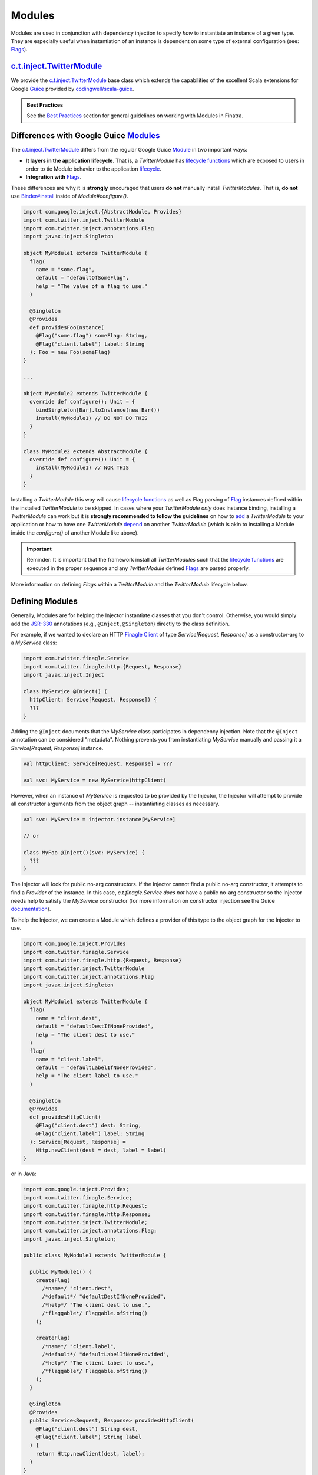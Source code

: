 .. _modules:

Modules
=======

Modules are used in conjunction with dependency injection to specify *how* to instantiate an instance
of a given type. They are especially useful when instantiation of an instance is dependent on some
type of external configuration (see: `Flags <flags.html>`__).

`c.t.inject.TwitterModule <https://github.com/twitter/finatra/blob/develop/inject/inject-core/src/main/scala/com/twitter/inject/TwitterModule.scala>`__
-------------------------------------------------------------------------------------------------------------------------------------------------------

We provide the `c.t.inject.TwitterModule <https://github.com/twitter/finatra/blob/develop/inject/inject-core/src/main/scala/com/twitter/inject/TwitterModule.scala>`__
base class which extends the capabilities of the excellent Scala extensions for Google
`Guice <https://github.com/google/guice>`__ provided by `codingwell/scala-guice <https://github.com/codingwell/scala-guice>`__.

.. admonition:: Best Practices

    See the `Best Practices <#best-practices>`_ section for general guidelines on working with Modules in Finatra.

Differences with Google Guice `Modules <https://github.com/google/guice/wiki/GettingStarted#guice-modules>`_
------------------------------------------------------------------------------------------------------------

The `c.t.inject.TwitterModule <https://github.com/twitter/finatra/blob/develop/inject/inject-core/src/main/scala/com/twitter/inject/TwitterModule.scala>`__
differs from the regular Google Guice `Module <https://github.com/google/guice/wiki/GettingStarted#guice-modules>`_
in two important ways:

- **It layers in the application lifecycle**. That is, a `TwitterModule` has `lifecycle functions <https://github.com/twitter/finatra/blob/develop/inject/inject-core/src/main/scala/com/twitter/inject/TwitterModuleLifecycle.scala>`_
  which are exposed to users in order to tie Module behavior to the application `lifecycle <lifecycle.html>`__.

- **Integration with** `Flags <flags.html>`__.

These differences are why it is **strongly** encouraged that users **do not** manually install
`TwitterModules`. That is, **do not** use `Binder#install <https://google.github.io/guice/api-docs/4.2/javadoc/com/google/inject/Binder.html#install-com.google.inject.Module->`__
inside of `Module#configure()`.

.. code:: scala

    import com.google.inject.{AbstractModule, Provides}
    import com.twitter.inject.TwitterModule
    import com.twitter.inject.annotations.Flag
    import javax.inject.Singleton

    object MyModule1 extends TwitterModule {
      flag(
        name = "some.flag",
        default = "defaultOfSomeFlag",
        help = "The value of a flag to use."
      )

      @Singleton
      @Provides
      def providesFooInstance(
        @Flag("some.flag") someFlag: String,
        @Flag("client.label") label: String
      ): Foo = new Foo(someFlag)
    }

    ...

    object MyModule2 extends TwitterModule {
      override def configure(): Unit = {
        bindSingleton[Bar].toInstance(new Bar())
        install(MyModule1) // DO NOT DO THIS
      }
    }

    class MyModule2 extends AbstractModule {
      override def configure(): Unit = {
        install(MyModule1) // NOR THIS
      }
    }

Installing a `TwitterModule` this way will cause `lifecycle functions <#module-lifecycle>`__ as well
as Flag parsing of `Flag <flag.html>`__ instances defined within the installed `TwitterModule` to be
skipped. In cases where your `TwitterModule` *only* does instance binding, installing a `TwitterModule`
can work but it is **strongly recommended to follow the guidelines** on how to `add <#module-configuration-in-servers>`__
a `TwitterModule` to your application or how to have one `TwitterModule` `depend <#modules-depending-on-other-modules>`__
on another `TwitterModule` (which is akin to installing a Module inside the `configure()` of another
Module like above).

.. important::

    Reminder: It is important that the framework install all `TwitterModules` such that the `lifecycle functions <https://github.com/twitter/finatra/blob/develop/inject/inject-core/src/main/scala/com/twitter/inject/TwitterModuleLifecycle.scala>`_
    are executed in the proper sequence and any `TwitterModule` defined `Flags <flags.html>`__ are
    parsed properly.

More information on defining `Flags` within a `TwitterModule` and the `TwitterModule` lifecycle below.

Defining Modules
----------------

Generally, Modules are for helping the Injector instantiate classes that you don't control.
Otherwise, you would simply add the `JSR-330 <https://github.com/google/guice/wiki/JSR330>`__
annotations (e.g., ``@Inject``, ``@Singleton``) directly to the class definition.

For example, if we wanted to declare an HTTP `Finagle Client <https://twitter.github.io/finagle/guide/Clients.html>`__
of type `Service[Request, Response]` as a constructor-arg to a `MyService` class:

.. code:: scala

    import com.twitter.finagle.Service
    import com.twitter.finagle.http.{Request, Response}
    import javax.inject.Inject

    class MyService @Inject() (
      httpClient: Service[Request, Response]) {
      ???
    }

Adding the ``@Inject`` documents that the `MyService` class participates in dependency injection.
Note that the ``@Inject`` annotation can be considered "metadata". Nothing prevents you from
instantiating `MyService` manually and passing it a `Service[Request, Response]` instance.

.. code:: scala

    val httpClient: Service[Request, Response] = ???

    val svc: MyService = new MyService(httpClient)

However, when an instance of `MyService` is requested to be provided by the Injector, the Injector
will attempt to provide all constructor arguments from the object graph -- instantiating classes as
necessary.

.. code:: scala

    val svc: MyService = injector.instance[MyService]

    // or

    class MyFoo @Inject()(svc: MyService) {
      ???
    }

The Injector will look for public no-arg constructors. If the Injector cannot find
a public no-arg constructor, it attempts to find a `Provider` of the instance. In this case,
`c.t.finagle.Service` *does not* have a public no-arg constructor so the Injector needs help to
satisfy the `MyService` constructor (for more information on constructor injection see the Guice
`documentation <https://github.com/google/guice/wiki/Injections#constructor-injection>`__).

To help the Injector, we can create a Module which defines a provider of this
type to the object graph for the Injector to use.

.. code:: scala

    import com.google.inject.Provides
    import com.twitter.finagle.Service
    import com.twitter.finagle.http.{Request, Response}
    import com.twitter.inject.TwitterModule
    import com.twitter.inject.annotations.Flag
    import javax.inject.Singleton

    object MyModule1 extends TwitterModule {
      flag(
        name = "client.dest",
        default = "defaultDestIfNoneProvided",
        help = "The client dest to use."
      )
      flag(
        name = "client.label",
        default = "defaultLabelIfNoneProvided",
        help = "The client label to use."
      )

      @Singleton
      @Provides
      def providesHttpClient(
        @Flag("client.dest") dest: String,
        @Flag("client.label") label: String
      ): Service[Request, Response] =
        Http.newClient(dest = dest, label = label)
    }

or in Java:

.. code:: java

    import com.google.inject.Provides;
    import com.twitter.finagle.Service;
    import com.twitter.finagle.http.Request;
    import com.twitter.finagle.http.Response;
    import com.twitter.inject.TwitterModule;
    import com.twitter.inject.annotations.Flag;
    import javax.inject.Singleton;

    public class MyModule1 extends TwitterModule {

      public MyModule1() {
        createFlag(
          /*name*/ "client.dest",
          /*default*/ "defaultDestIfNoneProvided",
          /*help*/ "The client dest to use.",
          /*flaggable*/ Flaggable.ofString()
        );

        createFlag(
          /*name*/ "client.label",
          /*default*/ "defaultLabelIfNoneProvided",
          /*help*/ "The client label to use.",
          /*flaggable*/ Flaggable.ofString()
        );
      }

      @Singleton
      @Provides
      public Service<Request, Response> providesHttpClient(
        @Flag("client.dest") String dest,
        @Flag("client.label") String label
      ) {
        return Http.newClient(dest, label);
      }
    }

Here we define a Module to construct a Singleton `Finagle Client <https://twitter.github.io/finagle/guide/Clients.html>`__
of type `Service[Request, Response]` which uses `parsed Flag values provided through command line arguments <flags.html#passing-flag-values-as-command-line-arguments>`__
for the values of `label` and `dest`.

``@Provides``
~~~~~~~~~~~~~

The instance is provided by a Module method annotated with ``@Provides``
(`source <https://github.com/google/guice/blob/master/core/src/com/google/inject/Provides.java>`__)
which serves as a provider of the type to the object graph.

Thus, we have now provided a way for the Injector to construct an instance of type
`Service[Request, Response]` allowing the Injector to satisfy construction of `MyService` when the
`MyModule1` is added to the server's list of Modules.

.. code:: scala

    val svc: MyService = injector.instance[MyService]

Note: if your Module method annotated with ``@Provides`` has an argument list, all arguments to the
method are provided by the Injector (since it is the Injector calling the method in the first place).

Much like an ``@Inject`` annotated constructor, the Injector will attempt to provide all of the method
arguments from the object graph -- instantiating classes as necessary.

For example:

.. code:: scala

    import com.google.inject.Provides
    import com.twitter.inject.TwitterModule
    import javax.inject.Singleton

    object MyModule1 extends TwitterModule {

      @Singleton
      @Provides
      def providesBar(foo: Foo): Bar = {
        new Bar(foo)
      }
   }

The argument `foo: Foo` will be "injected" in the sense that the Injector will attempt to provide
an instance of `foo` when invoking the method.

See `Module Configuration in Servers <#module-configuration-in-servers>`__.

Flags in Modules
~~~~~~~~~~~~~~~~

As seen in the example above, `TwitterUtil Flags <https://github.com/twitter/util/blob/develop/util-app/src/main/scala/com/twitter/app/Flag.scala>`__
can be defined inside Modules. This allows for re-usable scoping of external configuration that can
be composed into a server via the Module. See the documentation on `Flags <flags.html>`__ for more
information.

.. note::

    In Java, Flag creation is implemented with two explicit methods: `createFlag<T> <https://github.com/twitter/finatra/blob/9a1380eb6527ef9e3d7f6cc0f7ced620217cdca0/inject/inject-core/src/main/scala/com/twitter/inject/TwitterModuleFlags.scala#L26>`_
    and `createMandatoryFlag<T> <https://github.com/twitter/finatra/blob/9a1380eb6527ef9e3d7f6cc0f7ced620217cdca0/inject/inject-core/src/main/scala/com/twitter/inject/TwitterModuleFlags.scala#L44>`_.
    Where "mandatory" means a Flag defined with no default value and thus a command line value is
    required, or "mandatory" in order to use the Flag.

Module Configuration in Servers
-------------------------------

A server can be configured with a list of Modules:

.. code:: scala

    import com.google.inject.Module
    import com.twitter.finatra.http.HttpServer

    class Server extends HttpServer {

      override val modules: Seq[Module] = Seq(
        MyModule1,
        MyModule2,
        ClientIdModule,
        ClientAModule,
        ClientBModule)

      ???
    }

and in Java:

.. code:: java

    import com.google.common.collect.ImmutableList;
    import com.google.inject.Module;
    import com.twitter.finatra.http.AbstractHttpServer;
    import java.util.Collection;

    public class Server extends AbstractHttpServer {

      @Override
      public Collection<Module> javaModules() {
        return ImmutableList.<Module>of(
            MyModule1$.MODULE$,
            MyModule2$.MODULE$,
            ClientIdModule$.MODULE$,
            ClientAModule$.MODULE$,
            ClientBModule$.MODULE$);
        )
      }

      ...
    }

How explicit to be in listing the Modules for your server is up to you. If you include a Module that
is already `included by another Module <modules.html#modules-depending-on-other-modules>`__,
Finatra will de-duplicate the Module list so there is no penalty, but you may want to prefer to define
your list of Modules as `DRY <https://en.wikipedia.org/wiki/Don%27t_repeat_yourself>`__ as possible.

Much like declaring dependencies, we recommend that you be explicit in listing all the
Modules that provide bindings used directly by your code.

For more information on server configuration see the `HTTP <../http/server.html>`__ or
`Thrift <../thrift/server.html>`__ sections.

Module Lifecycle
----------------

Modules can hook into the Server lifecycle through the `c.t.inject.TwitterModuleLifecycle <https://github.com/twitter/finatra/blob/develop/inject/inject-core/src/main/scala/com/twitter/inject/TwitterModuleLifecycle.scala>`__
which allows for a Module to specify startup and shutdown functionality that is re-usable and scoped
to the context of the Module.

If your Module provides a resource that requires one-time start-up or initialization you can do this
by implementing the `singletonStartup` method in your TwitterModule. Conversely, if you want to
clean up resources on graceful shutdown of the server you can implement the `singletonShutdown`
method of your TwitterModule to close or shutdown any resources provided by the Module. Thus, you
are able to bind closable resources with a defined way to release them. This allows users to overcome
some of the limitations of a standard `com.google.inject.AbstractModule <https://google.github.io/guice/api-docs/latest/javadoc/index.html?com/google/inject/AbstractModule.html>`_.

Additionally, there is also the `TwitterModule#singletonPostWarmupComplete` method which allows
Modules to hook into the server lifecycle after external ports have been bound, clients have been
resolved, and the server is ready to accept traffic but *before* the `App#run` or `Server#start`
callbacks are invoked.

E.g,

.. code:: scala

    import com.twitter.inject.{Injector, TwitterModule}

    object MyModule extends TwitterModule {

      override def singletonStartup(injector: Injector) {
        // initialize JVM-wide resources
      }

      override def singletonShutdown(injector: Injector) {
        // shutdown JVM-wide resources
      }

      override def singletonPostWarmupComplete(injector: Injector) {
        // perform functions that need to happen after we've bound 
        // ports but before the server has started
      }
    }

.. important::

    Please note that the lifecycle is for **Singleton**-scoped resources and users should still
    avoid binding unscoped resources without ways to shutdown or close them.

There is also the option to inline the logic for closing your resource using the
`TwitterModuleLifecycle#closeOnExit(f: => Unit)` function.

For example, assume we have a class, `SomeClient` with a `close()` method that returns a `Future[Unit]`:

.. code:: scala

    class SomeClient(
      configurationParam1: Int,
      configurationParam2: Double) {

      def withAnotherParam(b: Boolean): SomeClient = ???
      def withSomeOtherConfiguration(i: Int): SomeClient = ???

      /** Closes this client, freeing any held resources */
      def close(): Future[Unit] = {
        ???
      }
    }

We could then register a function to close it, which will be run upon graceful shutdown of the application
by doing the following:

.. code:: scala

    import com.google.inject.Provides
    import com.twitter.conversions.DurationOps._
    import com.twitter.inject.{Injector, TwitterModule}
    import com.twitter.inject.annotations.Flag
    import com.twitter.util.Await
    import javax.inject.Singleton

    object MyModule extends TwitterModule {
      flag[Int]("configuration.param1", 42, "This is used to configure an instance of a Wicket")
      flag[Double]("configuration.param2", 123.45d, "This is also used to configure an instance of a Wicket")

      @Provides
      @Singleton
      def providesSomeClient(
        @Flag("configuration.param1") configurationParam1: Int,
        @Flag("configuration.param2") configurationParam2: Double
      ): SomeClient = {
        val client =
          new SomeClient(configurationParam1, configurationParam2)
            .withAnotherParam(b = true)
            .withSomeOtherConfiguration(137)

        closeOnExit {
           Await.result(client.close(), 2.seconds)
        }

        client
      }
    }

This allows for not needing to implement the `singletonShutdown` method which would require that you
obtain an instance of the singleton resource from the Injector to then call the `close()` function.

Any logic passed to the `closeOnExit` function is added to the application's list of `onExit`
functions to be run in the order registered upon graceful shutdown of the application.

For an example, see the `c.t.inject.thrift.modules.ThriftMethodBuilderClientModule <https://github.com/twitter/finatra/blob/develop/inject/inject-thrift-client/src/main/scala/com/twitter/inject/thrift/modules/ThriftMethodBuilderClientModule.scala>`_
where we use `closeOnExit` to ensure that any bound ThriftClient will be closed when the application
gracefully exits.

See the `Application and Server Lifecycle <lifecycle.html>`__ section for more information on the
application and server lifecycle.

Lastly, see Guice's documentation on `Modules should be fast and side-effect free <https://github.com/google/guice/wiki/ModulesShouldBeFastAndSideEffectFree>`__
and `Avoid Injecting Closable Resources <https://github.com/google/guice/wiki/Avoid-Injecting-Closable-Resources>`__
for more thoughts on providing resources with modules.

Modules Depending on Other Modules
----------------------------------

There may be times where you would like to reuse types bound by one Module inside another Module.
For instance, you may have a Module which provides a type `Foo` and need that instance when
constructing a type `Bar` in another Module. E.g.

.. code:: scala

    import com.google.inject.Provides
    import com.twitter.inject.TwitterModule
    import javax.inject.Singleton

    object FooModule extends TwitterModule {

      @Singleton
      @Provides
      def providesFoo: Foo = {
        new Foo(???)
      }
    }

How do you get access to the bound instance of Foo inside of another Module? 

Most often you are trying to inject the bound instance into a class as a class constructor-arg. E.g.,

.. code:: scala

    import javax.inject.{Inject, Singleton}

    @Singleton
    class MyClassFoo @Inject()(foo: Foo) {
      ???
    }

You can do something similar in a Module. However, instead of the injection point being the
constructor annotated with ``@Inject``, it is the argument list of any ``@Provides``-annotated
method.

.. code:: scala

    import com.google.inject.{Module, Provides}
    import com.twitter.inject.TwitterModule
    import javax.inject.Singleton

    object BarModule extends TwitterModule {

      override val modules: Seq[Module] = Seq(FooModule)

      @Singleton
      @Provides
      def providesBar(foo: Foo): Bar = {
        new Bar(foo)
      }
    }

in Java:

.. code:: java

    import com.google.common.collect.ImmutableList;
    import com.google.inject.Module;
    import com.google.inject.Provides;
    import com.twitter.inject.TwitterModule;
    import javax.inject.Singleton;
    import java.util.Collection;

    public class BarModule extends TwitterModule {

      @Override
      public Collection<Module> javaModules() {
        return ImmutableList.<Module>of(
            FooModule$.MODULE$);
      }

      @Singleton
      @Provides
      public Bar providesBar(Foo foo) {
        return new Bar(foo);
      }
    }

What's happening here?

Firstly, we've defined a `BarModule` that overrides the `modules` val with a `Seq` (or the
`javaModules` def with a `Collection` in Java) of Modules that includes the `FooModule`. This
guarantees that if the `FooModule` is not mixed into the list of Modules for a server, the `BarModule`
ensures it will be installed since it's declared as a dependency and thus there will be a bound
instance of `Foo` available for use in providing an instance of `Bar`.

Finatra will de-duplicate all Modules before installing, so it is OK if a Module appears twice in the
server configuration, though you should strive to make this the exception.

Secondly, we've defined a method which provides a `Bar` instance and add an argument of type `Foo`
which will be provided by the Injector since injection is by type and the argument list to an
``@Provides`` annotated method in a Module is an injection point.

Why? 

Because the Injector is what calls the `providesBar` method. When the Injector needs to provide an
instance of `Bar` it looks for a "provider" of `Bar` in the list of Modules. It will thus try to
supply all arguments to the function from the object graph.

We could continue this through another Module. For example, if we wanted to provide a `Baz` which
needs both a `Foo` and a `Bar` instance we could define a `BazModule`:

.. code:: scala

    import com.google.inject.{Module, Provides}
    import com.twitter.inject.TwitterModule
    import javax.inject.Singleton

    object BazModule extends TwitterModule {

      override val modules: Seq[Module] = Seq(
        FooModule,
        BarModule)

      @Singleton
      @Provides
      def providesBaz(
        foo: Foo,
        bar: Bar): Baz = {
        new Baz(foo, bar)
      }
    }

in Java:

.. code:: java

    import com.google.common.collect.ImmutableList;
    import com.google.inject.Module;
    import com.google.inject.Provides;
    import com.twitter.inject.TwitterModule;
    import javax.inject.Singleton;
    import java.util.Collection;

    public class BazModule extends TwitterModule {

      @Override
      public Collection<Module> javaModules() {
        return ImmutableList.<Module>of(
            FooModule$.MODULE$,
            BarModule$.MODULE$);
      }

      @Singleton
      @Provides
      public Baz providesBaz(Foo foo, Bar bar) {
        return new Baz(foo, bar);
      }
    }

Notice that we choose to list both the `FooModule` and `BarModule` in the Modules for the `BazModule`.
Yet, since we know that the `BarModule` includes the `FooModule` we could have choosen to leave it
out. The `providesBaz` method in the Module above takes in both `Foo` and a `Bar` instances as
arguments.

Since it declares the two Modules, we're assured that instances of these types will be available
from the Injector for our `providesBaz` method to use.

Best Practices
--------------

-  Do not install a `TwitterModule` within another Module via `Module#configure` using `Binder#install <https://google.github.io/guice/api-docs/4.2/javadoc/com/google/inject/Binder.html#install-com.google.inject.Module->`__.
   Installing a `TwitterModule` with this mechanism will skip all `lifecycle functions <#module-lifecycle>`_
   and any `Flags <./flags.html>`_ defined within the `TwitterModule` **will not be parsed**.
-  We recommend that you prefer using ``@Provides``-annotated methods over using the `toInstance`
   `bind DSL <https://github.com/google/guice/wiki/InstanceBindings>`__.
-  In Scala, Modules should usually be defined as Scala *objects* as they typically contain no state and using
   an object makes use of the Module less verbose.
-  Remember to add ``@Singleton`` to your ``@Provides`` method if you require only **one** instance
   per JVM process.
-  Avoid `cyclic dependencies <basics.html#avoid-cyclic-dependencies>`_.
-  Avoid `conditional logic <basics.html#avoid-conditional-logic-in-modules>`_ in a `TwitterModule`.
-  Make use of the `TwitterModule` `lifecycle  <#module-lifecycle>`_.
-  Make use of the `TestInjector <../testing/integration_tests.html#id2>`_ for integration testing
   with `TwitterModules` as this will correctly handle the lifecycle and Flag parsing of
   `TwitterModules` to create a `c.t.inject.Injector`.

